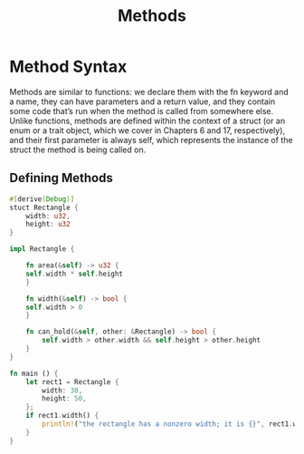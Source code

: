 #+TITLE: Methods
* Method Syntax

Methods are similar to functions: we declare them with the fn keyword and a name, they can have parameters and a return value, and they contain some code that’s run when the method is called from somewhere else. Unlike functions, methods are defined within the context of a struct (or an enum or a trait object, which we cover in Chapters 6 and 17, respectively), and their first parameter is always self, which represents the instance of the struct the method is being called on.

** Defining Methods
#+begin_src rust
  #[derive(Debug)]
  stuct Rectangle {
      width: u32,
      height: u32
  }

  impl Rectangle {

      fn area(&self) -> u32 {
	  self.width * self.height
      }

      fn width(&self) -> bool {
	  self.width > 0
      }

      fn can_hold(&self, other: &Rectangle) -> bool {
          self.width > other.width && self.height > other.height 
      }
  }

  fn main () {
      let rect1 = Rectangle {
          width: 30,
          height: 50,
      };
      if rect1.width() {
          println!("the rectangle has a nonzero width; it is {}", rect1.width);
      }
  }
#+end_src
